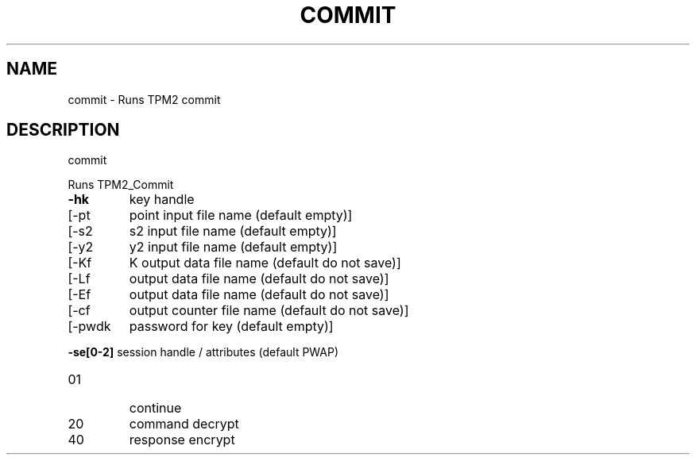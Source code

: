 .\" DO NOT MODIFY THIS FILE!  It was generated by help2man 1.47.6.
.TH COMMIT "1" "December 2019" "commit 1546" "User Commands"
.SH NAME
commit \- Runs TPM2 commit
.SH DESCRIPTION
commit
.PP
Runs TPM2_Commit
.TP
\fB\-hk\fR
key handle
.TP
[\-pt
point input file name (default empty)]
.TP
[\-s2
s2 input file name (default empty)]
.TP
[\-y2
y2 input file name (default empty)]
.TP
[\-Kf
K output data file name (default do not save)]
.TP
[\-Lf
output data file name (default do not save)]
.TP
[\-Ef
output data file name (default do not save)]
.TP
[\-cf
output counter file name (default do not save)]
.TP
[\-pwdk
password for key (default empty)]
.HP
\fB\-se[0\-2]\fR session handle / attributes (default PWAP)
.TP
01
continue
.TP
20
command decrypt
.TP
40
response encrypt
